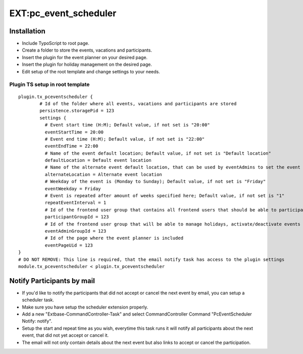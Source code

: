 EXT:pc\_event\_scheduler
========================

Installation
------------

-  Include TypoScript to root page.
-  Create a folder to store the events, vacations and participants.
-  Insert the plugin for the event planner on your desired page.
-  Insert the plugin for holiday management on the desired page.
-  Edit setup of the root template and change settings to your needs.

Plugin TS setup in root template
~~~~~~~~~~~~~~~~~~~~~~~~~~~~~~~~

::

    plugin.tx_pceventscheduler {
            # Id of the folder where all events, vacations and participants are stored
            persistence.storagePid = 123
            settings {
              # Event start time (H:M); Default value, if not set is "20:00"
              eventStartTime = 20:00
              # Event end time (H:M); Default value, if not set is "22:00"
              eventEndTime = 22:00
              # Name of the event default location; Default value, if not set is "Default location"
              defaultLocation = Default event location
              # Name of the alternate event default location, that can be used by eventAdmins to set the event location
              alternateLocation = Alternate event location
              # Weekday of the event is (Monday to Sunday); Default value, if not set is "Friday"
              eventWeekday = Friday
              # Event is repeated after amount of weeks specified here; Default value, if not set is "1"
              repeatEventInterval = 1
              # Id of the frontend user group that contains all frontend users that should be able to participate
              participantGroupId = 123              
              # Id of the frontend user group that will be able to manage holidays, activate/deactivate events and set event location
              eventAdminGroupId = 123
              # Id of the page where the event planner is included
              eventPageUid = 123
    }
    # DO NOT REMOVE: This line is required, that the email notify task has access to the plugin settings
    module.tx_pceventscheduler < plugin.tx_pceventscheduler
    
Notify Participants by mail
---------------------------

-  If you'd like to notify the participants that did not accept or cancel the next event by email, you can setup a scheduler task.
-  Make sure you have setup the scheduler extension properly.
-  Add a new "Extbase-CommandController-Task" and select CommandController Command "PcEventScheduler Notify: notify".
-  Setup the start and repeat time as you wish, everytime this task runs it will notify all participants about the next event, that did not yet accept or cancel it.
-  The email will not only contain details about the next event but also links to accept or cancel the participation.
